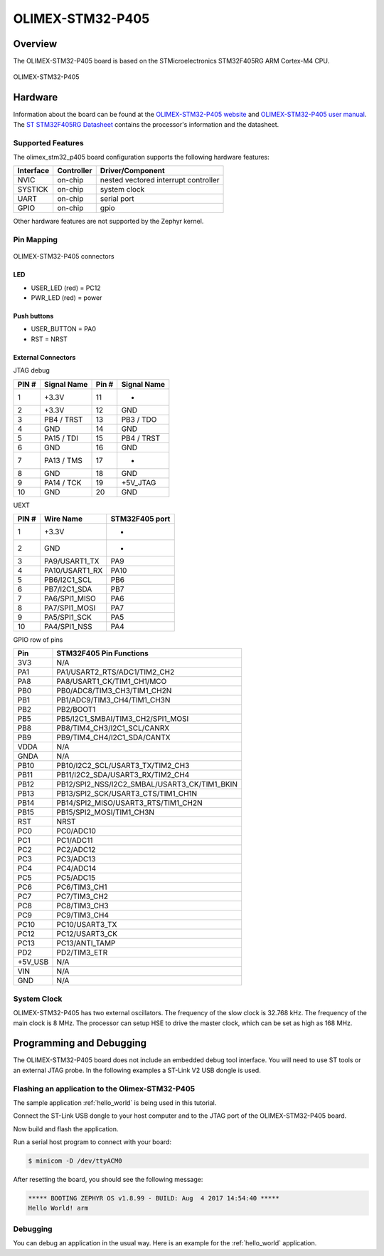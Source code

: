 .. _olimex_stm32_p405:

OLIMEX-STM32-P405
#################

Overview
********

The OLIMEX-STM32-P405 board is based on the STMicroelectronics STM32F405RG ARM
Cortex-M4 CPU.

.. figure:: img/olimex_stm32_p405.png
     :width: 540px
     :align: center
     :height: 454px
     :alt: OLIMEX-STM32-P405

     OLIMEX-STM32-P405

Hardware
********

Information about the board can be found at the
`OLIMEX-STM32-P405 website`_ and `OLIMEX-STM32-P405 user manual`_.
The `ST STM32F405RG Datasheet`_ contains the processor's
information and the datasheet.

Supported Features
==================

The olimex_stm32_p405 board configuration supports the following
hardware features:

+-----------+------------+----------------------+
| Interface | Controller | Driver/Component     |
+===========+============+======================+
| NVIC      | on-chip    | nested vectored      |
|           |            | interrupt controller |
+-----------+------------+----------------------+
| SYSTICK   | on-chip    | system clock         |
+-----------+------------+----------------------+
| UART      | on-chip    | serial port          |
+-----------+------------+----------------------+
| GPIO      | on-chip    | gpio                 |
+-----------+------------+----------------------+

Other hardware features are not supported by the Zephyr kernel.

Pin Mapping
===========

.. figure:: img/olimex-stm32-p405-front.png
     :width: 739px
     :align: center
     :height: 530px
     :alt: OLIMEX-STM32-P405 connectors

     OLIMEX-STM32-P405 connectors

LED
---

* USER_LED (red) = PC12
* PWR_LED (red) = power

Push buttons
------------

* USER_BUTTON = PA0
* RST = NRST

External Connectors
-------------------

JTAG debug

+-------+--------------+-------+--------------+
| PIN # | Signal Name  | Pin # | Signal Name  |
+=======+==============+=======+==============+
| 1     | +3.3V        | 11    | -            |
+-------+--------------+-------+--------------+
| 2     | +3.3V        | 12    | GND          |
+-------+--------------+-------+--------------+
| 3     | PB4 / TRST   | 13    | PB3 / TDO    |
+-------+--------------+-------+--------------+
| 4     | GND          | 14    | GND          |
+-------+--------------+-------+--------------+
| 5     | PA15 / TDI   | 15    | PB4 / TRST   |
+-------+--------------+-------+--------------+
| 6     | GND          | 16    | GND          |
+-------+--------------+-------+--------------+
| 7     | PA13 / TMS   | 17    | -            |
+-------+--------------+-------+--------------+
| 8     | GND          | 18    | GND          |
+-------+--------------+-------+--------------+
| 9     | PA14 / TCK   | 19    | +5V_JTAG     |
+-------+--------------+-------+--------------+
| 10    | GND          | 20    | GND          |
+-------+--------------+-------+--------------+

UEXT

+-------+-----------------------+----------------+
| PIN # | Wire   Name           | STM32F405 port |
+=======+=======================+================+
| 1     | +3.3V                 | -              |
+-------+-----------------------+----------------+
| 2     | GND                   | -              |
+-------+-----------------------+----------------+
| 3     | PA9/USART1_TX         | PA9            |
+-------+-----------------------+----------------+
| 4     | PA10/USART1_RX        | PA10           |
+-------+-----------------------+----------------+
| 5     | PB6/I2C1_SCL          | PB6            |
+-------+-----------------------+----------------+
| 6     | PB7/I2C1_SDA          | PB7            |
+-------+-----------------------+----------------+
| 7     | PA6/SPI1_MISO         | PA6            |
+-------+-----------------------+----------------+
| 8     | PA7/SPI1_MOSI         | PA7            |
+-------+-----------------------+----------------+
| 9     | PA5/SPI1_SCK          | PA5            |
+-------+-----------------------+----------------+
| 10    | PA4/SPI1_NSS          | PA4            |
+-------+-----------------------+----------------+


GPIO row of pins

+---------+----------------------------------------------+
| Pin     | STM32F405 Pin Functions                      |
+=========+==============================================+
| 3V3     | N/A                                          |
+---------+----------------------------------------------+
| PA1     | PA1/USART2_RTS/ADC1/TIM2_CH2                 |
+---------+----------------------------------------------+
| PA8     | PA8/USART1_CK/TIM1_CH1/MCO                   |
+---------+----------------------------------------------+
| PB0     | PB0/ADC8/TIM3_CH3/TIM1_CH2N                  |
+---------+----------------------------------------------+
| PB1     | PB1/ADC9/TIM3_CH4/TIM1_CH3N                  |
+---------+----------------------------------------------+
| PB2     | PB2/BOOT1                                    |
+---------+----------------------------------------------+
| PB5     | PB5/I2C1_SMBAI/TIM3_CH2/SPI1_MOSI            |
+---------+----------------------------------------------+
| PB8     | PB8/TIM4_CH3/I2C1_SCL/CANRX                  |
+---------+----------------------------------------------+
| PB9     | PB9/TIM4_CH4/I2C1_SDA/CANTX                  |
+---------+----------------------------------------------+
| VDDA    | N/A                                          |
+---------+----------------------------------------------+
| GNDA    | N/A                                          |
+---------+----------------------------------------------+
| PB10    | PB10/I2C2_SCL/USART3_TX/TIM2_CH3             |
+---------+----------------------------------------------+
| PB11    | PB11/I2C2_SDA/USART3_RX/TIM2_CH4             |
+---------+----------------------------------------------+
| PB12    | PB12/SPI2_NSS/I2C2_SMBAL/USART3_CK/TIM1_BKIN |
+---------+----------------------------------------------+
| PB13    | PB13/SPI2_SCK/USART3_CTS/TIM1_CH1N           |
+---------+----------------------------------------------+
| PB14    | PB14/SPI2_MISO/USART3_RTS/TIM1_CH2N          |
+---------+----------------------------------------------+
| PB15    | PB15/SPI2_MOSI/TIM1_CH3N                     |
+---------+----------------------------------------------+
| RST     | NRST                                         |
+---------+----------------------------------------------+
| PC0     | PC0/ADC10                                    |
+---------+----------------------------------------------+
| PC1     | PC1/ADC11                                    |
+---------+----------------------------------------------+
| PC2     | PC2/ADC12                                    |
+---------+----------------------------------------------+
| PC3     | PC3/ADC13                                    |
+---------+----------------------------------------------+
| PC4     | PC4/ADC14                                    |
+---------+----------------------------------------------+
| PC5     | PC5/ADC15                                    |
+---------+----------------------------------------------+
| PC6     | PC6/TIM3_CH1                                 |
+---------+----------------------------------------------+
| PC7     | PC7/TIM3_CH2                                 |
+---------+----------------------------------------------+
| PC8     | PC8/TIM3_CH3                                 |
+---------+----------------------------------------------+
| PC9     | PC9/TIM3_CH4                                 |
+---------+----------------------------------------------+
| PC10    | PC10/USART3_TX                               |
+---------+----------------------------------------------+
| PC12    | PC12/USART3_CK                               |
+---------+----------------------------------------------+
| PC13    | PC13/ANTI_TAMP                               |
+---------+----------------------------------------------+
| PD2     | PD2/TIM3_ETR                                 |
+---------+----------------------------------------------+
| +5V_USB | N/A                                          |
+---------+----------------------------------------------+
| VIN     | N/A                                          |
+---------+----------------------------------------------+
| GND     | N/A                                          |
+---------+----------------------------------------------+



System Clock
============

OLIMEX-STM32-P405 has two external oscillators. The frequency of
the slow clock is 32.768 kHz. The frequency of the main clock
is 8 MHz. The processor can setup HSE to drive the master clock,
which can be set as high as 168 MHz.

Programming and Debugging
*************************
The OLIMEX-STM32-P405 board does not include an embedded debug tool
interface. You will need to use ST tools or an external JTAG probe.
In the following examples a ST-Link V2 USB dongle is used.

Flashing an application to the Olimex-STM32-P405
================================================

The sample application :ref:`hello_world` is being used in this tutorial.

Connect the ST-Link USB dongle to your host computer and to the JTAG port of
the OLIMEX-STM32-P405 board.

Now build and flash the application.

.. zephyr-app-commands::
   :zephyr-app: samples/hello_world
   :board: olimex_stm32_p405
   :goals: build flash

Run a serial host program to connect with your board:

.. code-block:: console

   $ minicom -D /dev/ttyACM0

After resetting the board, you should see the following message:

.. code-block:: console

   ***** BOOTING ZEPHYR OS v1.8.99 - BUILD: Aug  4 2017 14:54:40 *****
   Hello World! arm

Debugging
=========

You can debug an application in the usual way.  Here is an example for the
:ref:`hello_world` application.

.. zephyr-app-commands::
   :zephyr-app: samples/hello_world
   :board: olimex_stm32_p405
   :maybe-skip-config:
   :goals: debug

.. _OLIMEX-STM32-P405 website:
   https://www.olimex.com/Products/ARM/ST/STM32-P405/

.. _OLIMEX-STM32-P405 user manual:
   https://www.olimex.com/Products/ARM/ST/STM32-P405/resources/STM32-P405_UM.pdf

.. _ST STM32F405RG Datasheet:
   http://www.st.com/resource/en/reference_manual/dm00031020.pdf
